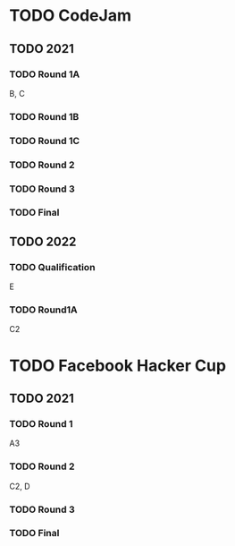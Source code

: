 * TODO CodeJam
** TODO 2021
*** TODO Round 1A
B, C
*** TODO Round 1B
*** TODO Round 1C
*** TODO Round 2
*** TODO Round 3
*** TODO Final
** TODO 2022
*** TODO Qualification
E
*** TODO Round1A
C2
* TODO Facebook Hacker Cup
** TODO 2021
*** TODO Round 1
A3
*** TODO Round 2
C2, D
*** TODO Round 3
*** TODO Final

